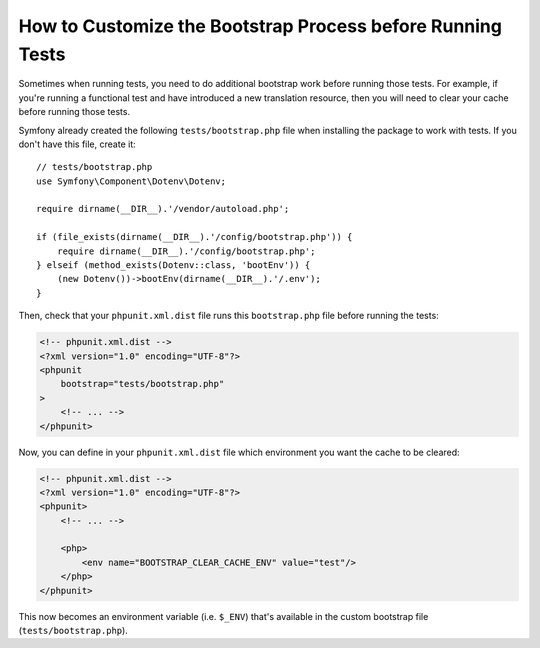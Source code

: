 How to Customize the Bootstrap Process before Running Tests
===========================================================

Sometimes when running tests, you need to do additional bootstrap work before
running those tests. For example, if you're running a functional test and
have introduced a new translation resource, then you will need to clear your
cache before running those tests.

Symfony already created the following ``tests/bootstrap.php`` file when installing
the package to work with tests. If you don't have this file, create it::

    // tests/bootstrap.php
    use Symfony\Component\Dotenv\Dotenv;

    require dirname(__DIR__).'/vendor/autoload.php';

    if (file_exists(dirname(__DIR__).'/config/bootstrap.php')) {
        require dirname(__DIR__).'/config/bootstrap.php';
    } elseif (method_exists(Dotenv::class, 'bootEnv')) {
        (new Dotenv())->bootEnv(dirname(__DIR__).'/.env');
    }

Then, check that your ``phpunit.xml.dist`` file runs this ``bootstrap.php`` file
before running the tests:

.. code-block:: xml

    <!-- phpunit.xml.dist -->
    <?xml version="1.0" encoding="UTF-8"?>
    <phpunit
        bootstrap="tests/bootstrap.php"
    >
        <!-- ... -->
    </phpunit>

Now, you can define in your ``phpunit.xml.dist`` file which environment you want the
cache to be cleared:

.. code-block:: xml

    <!-- phpunit.xml.dist -->
    <?xml version="1.0" encoding="UTF-8"?>
    <phpunit>
        <!-- ... -->

        <php>
            <env name="BOOTSTRAP_CLEAR_CACHE_ENV" value="test"/>
        </php>
    </phpunit>

This now becomes an environment variable (i.e. ``$_ENV``) that's available
in the custom bootstrap file (``tests/bootstrap.php``).
